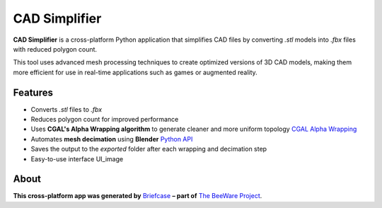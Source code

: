 CAD Simplifier
==============

**CAD Simplifier** is a cross-platform Python application that simplifies CAD files by converting `.stl` models into `.fbx` files with reduced polygon count.

This tool uses advanced mesh processing techniques to create optimized versions of 3D CAD models, making them more efficient for use in real-time applications such as games or augmented reality.

Features
--------

- Converts `.stl` files to `.fbx`
- Reduces polygon count for improved performance
- Uses **CGAL's Alpha Wrapping algorithm** to generate cleaner and more uniform topology `CGAL Alpha Wrapping`_
- Automates **mesh decimation** using **Blender** `Python API`_
- Saves the output to the `exported` folder after each wrapping and decimation step
- Easy-to-use interface  
  UI_image

About
-----

**This cross-platform app was generated by** `Briefcase`_ **– part of**
`The BeeWare Project`_.

.. UI_image:: UI_Demo.png
   :alt: Screenshot of CAD Simplifier Interface
   :width: 600px
.. _`CGAL Alpha Wrapping`: https://doc.cgal.org/latest/Alpha_wrap_3
.. _`Python API`: https://docs.blender.org/api/current/
.. _`Briefcase`: https://briefcase.readthedocs.io/
.. _`The BeeWare Project`: https://beeware.org/
.. _`becoming a financial member of BeeWare`: https://beeware.org/contributing/membership
